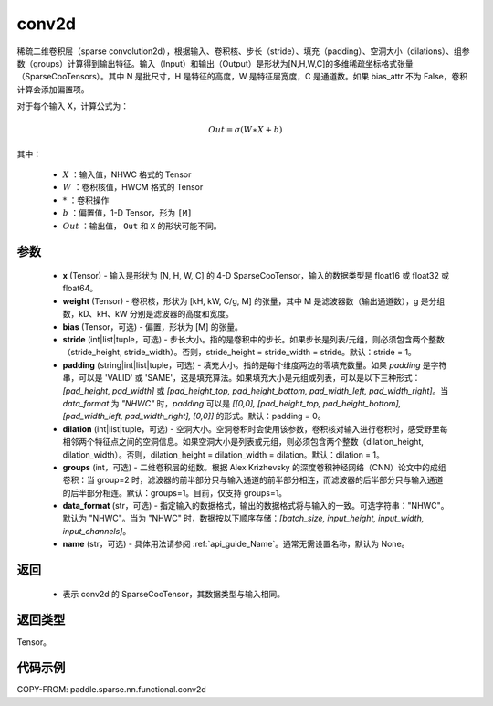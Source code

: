 .. _cn_api_paddle_sparse_nn_functional_conv2d:

conv2d
-------------------------------

.. py:function:: paddle.sparse.nn.functional.conv2d(x, weight, bias=None, stride=1, padding=0, dilation=1, groups=1, data_format='NHWC', name=None)

稀疏二维卷积层（sparse convolution2d），根据输入、卷积核、步长（stride）、填充（padding）、空洞大小（dilations）、组参数（groups）计算得到输出特征。输入（Input）和输出（Output）是形状为[N,H,W,C]的多维稀疏坐标格式张量（SparseCooTensors）。其中 N 是批尺寸，H 是特征的高度，W 是特征层宽度，C 是通道数。如果 bias_attr 不为 False，卷积计算会添加偏置项。

对于每个输入 X，计算公式为：

.. math::

    Out = \sigma (W \ast X + b)

其中：

    - :math:`X` ：输入值，NHWC 格式的 Tensor
    - :math:`W` ：卷积核值，HWCM 格式的 Tensor
    - :math:`*` ：卷积操作
    - :math:`b` ：偏置值，1-D Tensor，形为 ``[M]``
    - :math:`Out` ：输出值， ``Out`` 和 ``X`` 的形状可能不同。

参数
::::::::::::
    - **x** (Tensor) - 输入是形状为 [N, H, W, C] 的 4-D SparseCooTensor，输入的数据类型是 float16 或 float32 或 float64。
    - **weight** (Tensor) - 卷积核，形状为 [kH, kW, C/g, M] 的张量，其中 M 是滤波器数（输出通道数），g 是分组数，kD、kH、kW 分别是滤波器的高度和宽度。
    - **bias** (Tensor，可选) - 偏置，形状为 [M] 的张量。
    - **stride** (int|list|tuple，可选) - 步长大小。指的是卷积中的步长。如果步长是列表/元组，则必须包含两个整数（stride_height, stride_width）。否则，stride_height = stride_width = stride。默认：stride = 1。
    - **padding** (string|int|list|tuple，可选) - 填充大小。指的是每个维度两边的零填充数量。如果 `padding` 是字符串，可以是 'VALID' 或 'SAME'，这是填充算法。如果填充大小是元组或列表，可以是以下三种形式：`[pad_height, pad_width]` 或 `[pad_height_top, pad_height_bottom, pad_width_left, pad_width_right]`。当 `data_format` 为 `"NHWC"` 时，`padding` 可以是 `[[0,0], [pad_height_top, pad_height_bottom], [pad_width_left, pad_width_right], [0,0]]` 的形式。默认：padding = 0。
    - **dilation** (int|list|tuple，可选) -  空洞大小。空洞卷积时会使用该参数，卷积核对输入进行卷积时，感受野里每相邻两个特征点之间的空洞信息。如果空洞大小是列表或元组，则必须包含两个整数（dilation_height, dilation_width）。否则，dilation_height = dilation_width = dilation。默认：dilation = 1。
    - **groups** (int，可选) - 二维卷积层的组数。根据 Alex Krizhevsky 的深度卷积神经网络（CNN）论文中的成组卷积：当 group=2 时，滤波器的前半部分只与输入通道的前半部分相连，而滤波器的后半部分只与输入通道的后半部分相连。默认：groups=1。目前，仅支持 groups=1。
    - **data_format** (str，可选) - 指定输入的数据格式，输出的数据格式将与输入的一致。可选字符串："NHWC"。默认为 "NHWC"。当为 "NHWC" 时，数据按以下顺序存储：`[batch_size, input_height, input_width, input_channels]`。
    - **name** (str，可选) - 具体用法请参阅 :ref:`api_guide_Name`。通常无需设置名称，默认为 None。

返回
::::::::::::
    - 表示 conv2d 的 SparseCooTensor，其数据类型与输入相同。

返回类型
::::::::::::
Tensor。

代码示例
::::::::::::

COPY-FROM: paddle.sparse.nn.functional.conv2d

